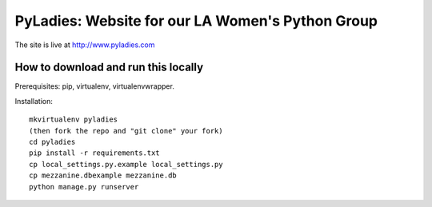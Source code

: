 ========================================
PyLadies: Website for our LA Women's Python Group
========================================

The site is live at http://www.pyladies.com

How to download and run this locally
------------------------------------

Prerequisites: pip, virtualenv, virtualenvwrapper.

Installation::

    mkvirtualenv pyladies
    (then fork the repo and "git clone" your fork)
    cd pyladies
    pip install -r requirements.txt
    cp local_settings.py.example local_settings.py
    cp mezzanine.dbexample mezzanine.db
    python manage.py runserver

